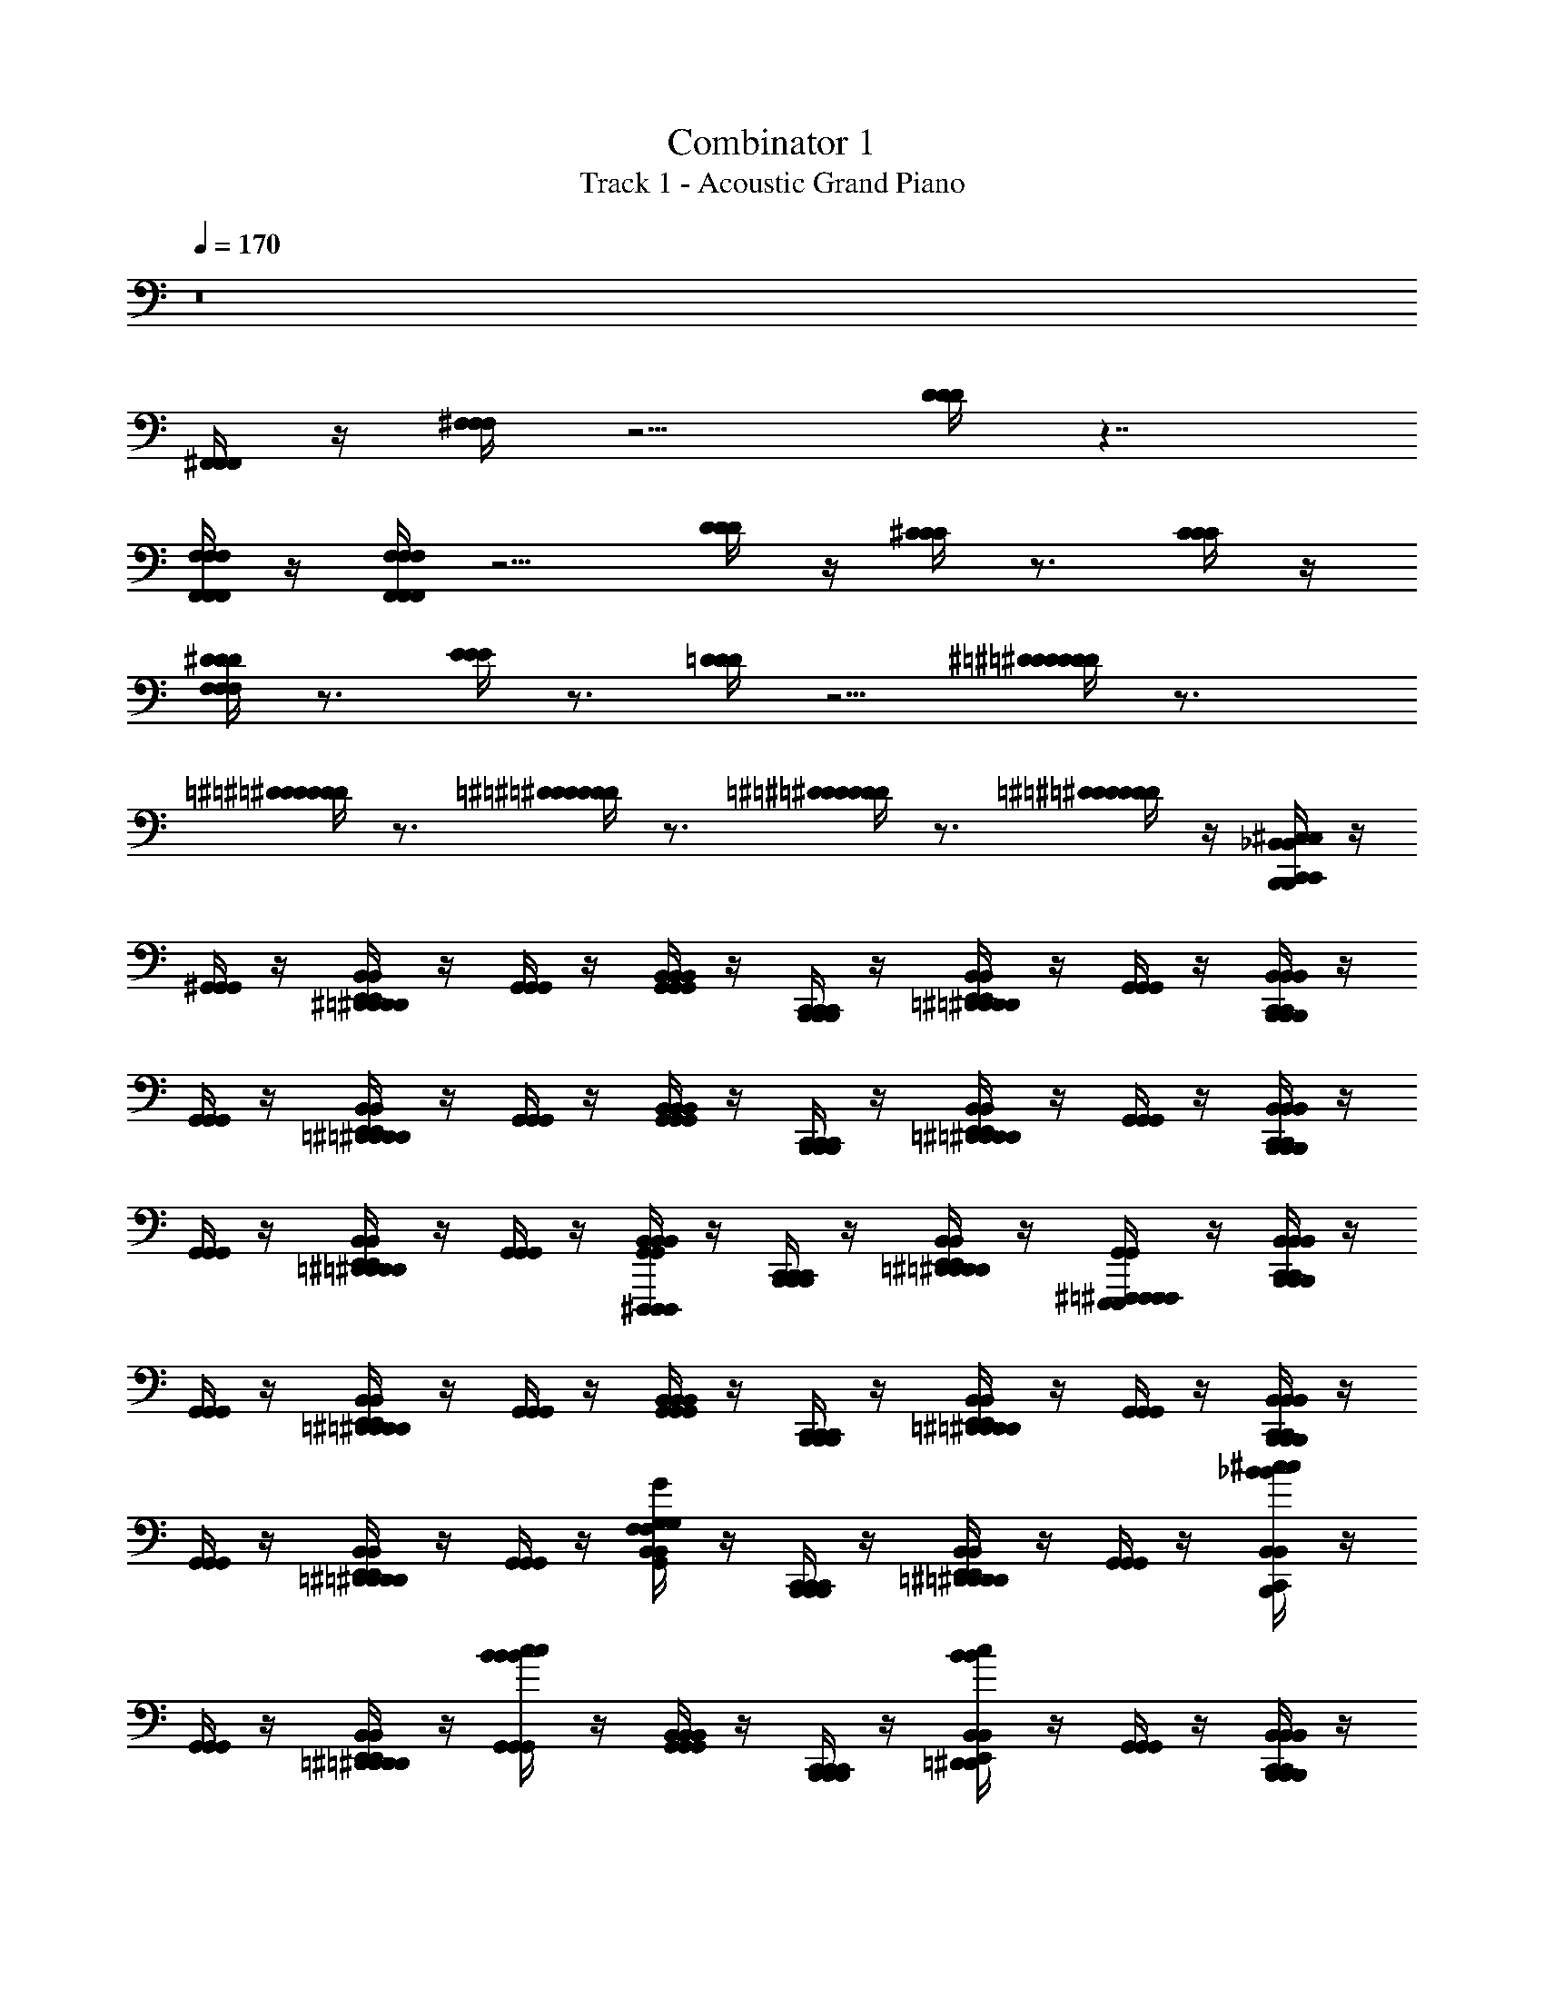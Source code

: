 X: 1
T: Combinator 1
T: Track 1 - Acoustic Grand Piano
Z: ABC Generated by Starbound Composer v0.8.6
L: 1/4
Q: 1/4=170
K: C
z8 
[^F,,/4F,,/4F,,/4] z/4 [^F,/4F,/4F,/4] z5/4 [D/4D/4D/4] z7/4 
[F,,/4F,/4F,,/4F,/4F,,/4F,/4] z/4 [F,,/4F,/4F,,/4F,/4F,,/4F,/4] z5/4 [D/4D/4D/4] z/4 [^C/4C/4C/4] z3/4 [C/4C/4C/4] z/4 
[F,/4^D/4F,/4D/4F,/4D/4] z3/4 [E/4E/4E/4] z3/4 [=D/4D/4D/4] z5/4 [D/4^D/4=D/4^D/4=D/4^D/4] z3/4 
[=D/4^D/4=D/4^D/4=D/4^D/4] z3/4 [=D/4^D/4=D/4^D/4=D/4^D/4] z3/4 [=D/4^D/4=D/4^D/4=D/4^D/4] z3/4 [=D/4^D/4=D/4^D/4=D/4^D/4] z/4 [^C,/4B,,,/4C,,/4_B,,/4C,/4B,,,/4C,,/4B,,/4C,/4B,,,/4C,,/4B,,/4] z/4 
[^G,,/4G,,/4G,,/4] z/4 [D,,/4^D,,/4E,,/4B,,/4=D,,/4^D,,/4E,,/4B,,/4=D,,/4^D,,/4E,,/4B,,/4] z/4 [G,,/4G,,/4G,,/4] z/4 [G,,/4B,,/4G,,/4B,,/4G,,/4B,,/4] z/4 [B,,,/4C,,/4B,,,/4C,,/4B,,,/4C,,/4] z/4 [=D,,/4^D,,/4E,,/4B,,/4=D,,/4^D,,/4E,,/4B,,/4=D,,/4^D,,/4E,,/4B,,/4] z/4 [G,,/4G,,/4G,,/4] z/4 [B,,,/4C,,/4B,,/4B,,,/4C,,/4B,,/4B,,,/4C,,/4B,,/4] z/4 
[G,,/4G,,/4G,,/4] z/4 [=D,,/4^D,,/4E,,/4B,,/4=D,,/4^D,,/4E,,/4B,,/4=D,,/4^D,,/4E,,/4B,,/4] z/4 [G,,/4G,,/4G,,/4] z/4 [G,,/4B,,/4G,,/4B,,/4G,,/4B,,/4] z/4 [B,,,/4C,,/4B,,,/4C,,/4B,,,/4C,,/4] z/4 [=D,,/4^D,,/4E,,/4B,,/4=D,,/4^D,,/4E,,/4B,,/4=D,,/4^D,,/4E,,/4B,,/4] z/4 [G,,/4G,,/4G,,/4] z/4 [B,,,/4C,,/4B,,/4B,,,/4C,,/4B,,/4B,,,/4C,,/4B,,/4] z/4 
[G,,/4G,,/4G,,/4] z/4 [=D,,/4^D,,/4E,,/4B,,/4=D,,/4^D,,/4E,,/4B,,/4=D,,/4^D,,/4E,,/4B,,/4] z/4 [G,,/4G,,/4G,,/4] z/4 [^D,,,/4G,,/4B,,/4D,,,/4G,,/4B,,/4D,,,/4G,,/4B,,/4] z/4 [B,,,/4C,,/4B,,,/4C,,/4B,,,/4C,,/4] z/4 [=D,,/4^D,,/4E,,/4B,,/4=D,,/4^D,,/4E,,/4B,,/4=D,,/4^D,,/4E,,/4B,,/4] z/4 [E,,,/4F,,,/4^F,,,/4G,,/4E,,,/4=F,,,/4^F,,,/4G,,/4E,,,/4=F,,,/4^F,,,/4G,,/4] z/4 [B,,,/4C,,/4B,,/4B,,,/4C,,/4B,,/4B,,,/4C,,/4B,,/4] z/4 
[G,,/4G,,/4G,,/4] z/4 [=D,,/4^D,,/4E,,/4B,,/4=D,,/4^D,,/4E,,/4B,,/4=D,,/4^D,,/4E,,/4B,,/4] z/4 [G,,/4G,,/4G,,/4] z/4 [G,,/4B,,/4G,,/4B,,/4G,,/4B,,/4] z/4 [B,,,/4C,,/4B,,,/4C,,/4B,,,/4C,,/4] z/4 [=D,,/4^D,,/4E,,/4B,,/4=D,,/4^D,,/4E,,/4B,,/4=D,,/4^D,,/4E,,/4B,,/4] z/4 [G,,/4G,,/4G,,/4] z/4 [B,,,/4C,,/4B,,/4B,,,/4C,,/4B,,/4B,,,/4C,,/4B,,/4] z/4 
[G,,/4G,,/4G,,/4] z/4 [=D,,/4^D,,/4E,,/4B,,/4=D,,/4^D,,/4E,,/4B,,/4=D,,/4^D,,/4E,,/4B,,/4] z/4 [G,,/4G,,/4G,,/4] z/4 [F,/4G,/4G/4G,,/4B,,/4F,/4G,/4G/4G,,/4B,,/4F,/4G,/4G/4G,,/4B,,/4] z/4 [B,,,/4C,,/4B,,,/4C,,/4B,,,/4C,,/4] z/4 [=D,,/4^D,,/4E,,/4B,,/4=D,,/4^D,,/4E,,/4B,,/4=D,,/4^D,,/4E,,/4B,,/4] z/4 [G,,/4G,,/4G,,/4] z/4 [_B/4^c/4B,,,/4C,,/4B,,/4B/4c/4B,,,/4C,,/4B,,/4B/4c/4B,,,/4C,,/4B,,/4] z/4 
[G,,/4G,,/4G,,/4] z/4 [=D,,/4^D,,/4E,,/4B,,/4=D,,/4^D,,/4E,,/4B,,/4=D,,/4^D,,/4E,,/4B,,/4] z/4 [B/4c/4G,,/4B/4c/4G,,/4B/4c/4G,,/4] z/4 [G,,/4B,,/4G,,/4B,,/4G,,/4B,,/4] z/4 [B,,,/4C,,/4B,,,/4C,,/4B,,,/4C,,/4] z/4 [B/4c/4=D,,/4^D,,/4E,,/4B,,/4B/4c/4=D,,/4^D,,/4E,,/4B,,/4B/4c/4=D,,/4^D,,/4E,,/4B,,/4] z/4 [G,,/4G,,/4G,,/4] z/4 [B,,,/4C,,/4B,,/4B,,,/4C,,/4B,,/4B,,,/4C,,/4B,,/4] z/4 
[G,,/4G,,/4G,,/4] z/4 [=D,,/4^D,,/4E,,/4B,,/4=D,,/4^D,,/4E,,/4B,,/4=D,,/4^D,,/4E,,/4B,,/4] z/4 [G,,/4G,,/4G,,/4] z/4 [F,/4G,/4G/4G,,/4B,,/4F,/4G,/4G/4G,,/4B,,/4F,/4G,/4G/4G,,/4B,,/4] z/4 [B,,,/4C,,/4B,,,/4C,,/4B,,,/4C,,/4] z/4 [=D,,/4^D,,/4E,,/4B,,/4=D,,/4^D,,/4E,,/4B,,/4=D,,/4^D,,/4E,,/4B,,/4] z/4 [G,,/4G,,/4G,,/4] z/4 [B/4c/4B,,,/4C,,/4B,,/4B/4c/4B,,,/4C,,/4B,,/4B/4c/4B,,,/4C,,/4B,,/4] z/4 
[G,,/4G,,/4G,,/4] z/4 [=D,,/4^D,,/4E,,/4B,,/4=D,,/4^D,,/4E,,/4B,,/4=D,,/4^D,,/4E,,/4B,,/4] z/4 [B/4c/4G,,/4B/4c/4G,,/4B/4c/4G,,/4] z/4 [G,,/4B,,/4G,,/4B,,/4G,,/4B,,/4] z/4 [B,,,/4C,,/4B,,,/4C,,/4B,,,/4C,,/4] z/4 [B/4c/4=D,,/4^D,,/4E,,/4B,,/4B/4c/4=D,,/4^D,,/4E,,/4B,,/4B/4c/4=D,,/4^D,,/4E,,/4B,,/4] z/4 [G,,/4G,,/4G,,/4] z/4 [C,/4B,,,/4C,,/4B,,/4C,/4B,,,/4C,,/4B,,/4C,/4B,,,/4C,,/4B,,/4] z/4 
[G,,/4G,,/4G,,/4] z/4 [=D,,/4^D,,/4E,,/4B,,/4=D,,/4^D,,/4E,,/4B,,/4=D,,/4^D,,/4E,,/4B,,/4] z/4 [G,,/4G,,/4G,,/4] z/4 [G,,/4B,,/4G,,/4B,,/4G,,/4B,,/4] z/4 [B,,,/4C,,/4B,,,/4C,,/4B,,,/4C,,/4] z/4 [=D,,/4^D,,/4E,,/4B,,/4=D,,/4^D,,/4E,,/4B,,/4=D,,/4^D,,/4E,,/4B,,/4] z/4 [G,,/4G,,/4G,,/4] z/4 [B,,,/4C,,/4B,,/4B,,,/4C,,/4B,,/4B,,,/4C,,/4B,,/4] z/4 
[G,,/4G,,/4G,,/4] z/4 [=D,,/4^D,,/4E,,/4B,,/4=D,,/4^D,,/4E,,/4B,,/4=D,,/4^D,,/4E,,/4B,,/4] z/4 [G,,/4G,,/4G,,/4] z/4 [G,,/4B,,/4G,,/4B,,/4G,,/4B,,/4] z/4 [B,,,/4C,,/4B,,,/4C,,/4B,,,/4C,,/4] z/4 [=D,,/4^D,,/4E,,/4B,,/4=D,,/4^D,,/4E,,/4B,,/4=D,,/4^D,,/4E,,/4B,,/4] z/4 [G,,/4G,,/4G,,/4] z/4 [B,,,/4C,,/4B,,/4B,,,/4C,,/4B,,/4B,,,/4C,,/4B,,/4] z/4 
[G,,/4G,,/4G,,/4] z/4 [=D,,/4^D,,/4E,,/4B,,/4=D,,/4^D,,/4E,,/4B,,/4=D,,/4^D,,/4E,,/4B,,/4] z/4 [G,,/4G,,/4G,,/4] z/4 [D,,,/4G,,/4B,,/4D,,,/4G,,/4B,,/4D,,,/4G,,/4B,,/4] z/4 [B,,,/4C,,/4B,,,/4C,,/4B,,,/4C,,/4] z/4 [=D,,/4^D,,/4E,,/4B,,/4=D,,/4^D,,/4E,,/4B,,/4=D,,/4^D,,/4E,,/4B,,/4] z/4 [E,,,/4=F,,,/4^F,,,/4G,,/4E,,,/4=F,,,/4^F,,,/4G,,/4E,,,/4=F,,,/4^F,,,/4G,,/4] z/4 [B,,,/4C,,/4B,,/4B,,,/4C,,/4B,,/4B,,,/4C,,/4B,,/4] z/4 
[G,,/4G,,/4G,,/4] z/4 [=D,,/4^D,,/4E,,/4B,,/4=D,,/4^D,,/4E,,/4B,,/4=D,,/4^D,,/4E,,/4B,,/4] z/4 [G,,/4G,,/4G,,/4] z/4 [G,,/4B,,/4G,,/4B,,/4G,,/4B,,/4] z/4 [B,,,/4C,,/4B,,,/4C,,/4B,,,/4C,,/4] z/4 [=D,,/4^D,,/4E,,/4B,,/4=D,,/4^D,,/4E,,/4B,,/4=D,,/4^D,,/4E,,/4B,,/4] z/4 [G,,/4G,,/4G,,/4] z/4 [B,,,/4C,,/4B,,/4B,,,/4C,,/4B,,/4B,,,/4C,,/4B,,/4] z/4 
[G,,/4G,,/4G,,/4] z/4 [=D,,/4^D,,/4E,,/4B,,/4=D,,/4^D,,/4E,,/4B,,/4=D,,/4^D,,/4E,,/4B,,/4] z/4 [G,,/4G,,/4G,,/4] z/4 [F,/4G,/4G/4G,,/4B,,/4F,/4G,/4G/4G,,/4B,,/4F,/4G,/4G/4G,,/4B,,/4] z/4 [B,,,/4C,,/4B,,,/4C,,/4B,,,/4C,,/4] z/4 [=D,,/4^D,,/4E,,/4B,,/4=D,,/4^D,,/4E,,/4B,,/4=D,,/4^D,,/4E,,/4B,,/4] z/4 [G,,/4G,,/4G,,/4] z/4 [B/4c/4B,,,/4C,,/4B,,/4B/4c/4B,,,/4C,,/4B,,/4B/4c/4B,,,/4C,,/4B,,/4] z/4 
[G,,/4G,,/4G,,/4] z/4 [=D,,/4^D,,/4E,,/4B,,/4=D,,/4^D,,/4E,,/4B,,/4=D,,/4^D,,/4E,,/4B,,/4] z/4 [B/4c/4G,,/4B/4c/4G,,/4B/4c/4G,,/4] z/4 [G,,/4B,,/4G,,/4B,,/4G,,/4B,,/4] z/4 [B,,,/4C,,/4B,,,/4C,,/4B,,,/4C,,/4] z/4 [B/4c/4=D,,/4^D,,/4E,,/4B,,/4B/4c/4=D,,/4^D,,/4E,,/4B,,/4B/4c/4=D,,/4^D,,/4E,,/4B,,/4] z/4 [G,,/4G,,/4G,,/4] z/4 [B,,,/4C,,/4B,,/4B,,,/4C,,/4B,,/4B,,,/4C,,/4B,,/4] z/4 
[G,,/4G,,/4G,,/4] z/4 [=D,,/4^D,,/4E,,/4B,,/4=D,,/4^D,,/4E,,/4B,,/4=D,,/4^D,,/4E,,/4B,,/4] z/4 [B,,,/4C,,/4G,,/4B,,,/4C,,/4G,,/4B,,,/4C,,/4G,,/4] z/4 [F,/4G,/4G/4G,,/4B,,/4F,/4G,/4G/4G,,/4B,,/4F,/4G,/4G/4G,,/4B,,/4] z/4 [=D,,/4^D,,/4E,,/4=D,,/4^D,,/4E,,/4=D,,/4^D,,/4E,,/4] z/4 [B,,,/4C,,/4B,,/4B,,,/4C,,/4B,,/4B,,,/4C,,/4B,,/4] z/4 [G,,/4G,,/4G,,/4] z/4 [B/4c/4B,,,/4C,,/4B,,/4B/4c/4B,,,/4C,,/4B,,/4B/4c/4B,,,/4C,,/4B,,/4] z/4 
[G,,/4G,,/4G,,/4] z/4 [=D,,/4^D,,/4E,,/4B,,/4=D,,/4^D,,/4E,,/4B,,/4=D,,/4^D,,/4E,,/4B,,/4] z/4 [B/4c/4B,,,/4C,,/4G,,/4B/4c/4B,,,/4C,,/4G,,/4B/4c/4B,,,/4C,,/4G,,/4] z/4 [G,,/4B,,/4G,,/4B,,/4G,,/4B,,/4] z/4 [=D,,/4^D,,/4E,,/4=D,,/4^D,,/4E,,/4=D,,/4^D,,/4E,,/4] z/4 [B/4c/4B,,,/4C,,/4B,,/4B/4c/4B,,,/4C,,/4B,,/4B/4c/4B,,,/4C,,/4B,,/4] z/4 [G,,/4G,,/4G,,/4] z/4 [C,/4B,,,/4C,,/4C,/4B,,,/4C,,/4C,/4B,,,/4C,,/4] z31/4 
[C,/4B,,,/4C,,/4B,,/4C,/4B,,,/4C,,/4B,,/4C,/4B,,,/4C,,/4B,,/4] z/4 [G,,/4G,,/4G,,/4] z/4 [=D,,/4^D,,/4E,,/4B,,/4=D,,/4^D,,/4E,,/4B,,/4=D,,/4^D,,/4E,,/4B,,/4] z/4 [G,,/4G,,/4G,,/4] z/4 [G,,/4B,,/4G,,/4B,,/4G,,/4B,,/4] z/4 [B,,,/4C,,/4B,,,/4C,,/4B,,,/4C,,/4] z/4 [=D,,/4^D,,/4E,,/4B,,/4=D,,/4^D,,/4E,,/4B,,/4=D,,/4^D,,/4E,,/4B,,/4] z/4 [G,,/4G,,/4G,,/4] z/4 
[B,,,/4C,,/4B,,/4B,,,/4C,,/4B,,/4B,,,/4C,,/4B,,/4] z/4 [G,,/4G,,/4G,,/4] z/4 [=D,,/4^D,,/4E,,/4B,,/4=D,,/4^D,,/4E,,/4B,,/4=D,,/4^D,,/4E,,/4B,,/4] z/4 [G,,/4G,,/4G,,/4] z/4 [G,,/4B,,/4G,,/4B,,/4G,,/4B,,/4] z/4 [B,,,/4C,,/4B,,,/4C,,/4B,,,/4C,,/4] z/4 [=D,,/4^D,,/4E,,/4B,,/4=D,,/4^D,,/4E,,/4B,,/4=D,,/4^D,,/4E,,/4B,,/4] z/4 [G,,/4G,,/4G,,/4] z/4 
[B,,,/4C,,/4B,,/4B,,,/4C,,/4B,,/4B,,,/4C,,/4B,,/4] z/4 [G,,/4G,,/4G,,/4] z/4 [=D,,/4^D,,/4E,,/4B,,/4=D,,/4^D,,/4E,,/4B,,/4=D,,/4^D,,/4E,,/4B,,/4] z/4 [G,,/4G,,/4G,,/4] z/4 [D,,,/4G,,/4B,,/4D,,,/4G,,/4B,,/4D,,,/4G,,/4B,,/4] z/4 [B,,,/4C,,/4B,,,/4C,,/4B,,,/4C,,/4] z/4 [=D,,/4^D,,/4E,,/4B,,/4=D,,/4^D,,/4E,,/4B,,/4=D,,/4^D,,/4E,,/4B,,/4] z/4 [E,,,/4=F,,,/4^F,,,/4G,,/4E,,,/4=F,,,/4^F,,,/4G,,/4E,,,/4=F,,,/4^F,,,/4G,,/4] z/4 
[B,,,/4C,,/4B,,/4B,,,/4C,,/4B,,/4B,,,/4C,,/4B,,/4] z/4 [G,,/4G,,/4G,,/4] z/4 [=D,,/4^D,,/4E,,/4B,,/4=D,,/4^D,,/4E,,/4B,,/4=D,,/4^D,,/4E,,/4B,,/4] z/4 [G,,/4G,,/4G,,/4] z/4 [G,,/4B,,/4G,,/4B,,/4G,,/4B,,/4] z/4 [B,,,/4C,,/4B,,,/4C,,/4B,,,/4C,,/4] z/4 [=D,,/4^D,,/4E,,/4B,,/4=D,,/4^D,,/4E,,/4B,,/4=D,,/4^D,,/4E,,/4B,,/4] z/4 [G,,/4G,,/4G,,/4] z/4 
[B,,,/4C,,/4B,,/4B,,,/4C,,/4B,,/4B,,,/4C,,/4B,,/4] z/4 [G,,/4G,,/4G,,/4] z/4 [=D,,/4^D,,/4E,,/4B,,/4=D,,/4^D,,/4E,,/4B,,/4=D,,/4^D,,/4E,,/4B,,/4] z/4 [G,,/4G,,/4G,,/4] z/4 [F,/4G,/4G/4G,,/4B,,/4F,/4G,/4G/4G,,/4B,,/4F,/4G,/4G/4G,,/4B,,/4] z/4 [B,,,/4C,,/4B,,,/4C,,/4B,,,/4C,,/4] z/4 [=D,,/4^D,,/4E,,/4B,,/4=D,,/4^D,,/4E,,/4B,,/4=D,,/4^D,,/4E,,/4B,,/4] z/4 [G,,/4G,,/4G,,/4] z/4 
[B/4c/4B,,,/4C,,/4B,,/4B/4c/4B,,,/4C,,/4B,,/4B/4c/4B,,,/4C,,/4B,,/4] z/4 [G,,/4G,,/4G,,/4] z/4 [=D,,/4^D,,/4E,,/4B,,/4=D,,/4^D,,/4E,,/4B,,/4=D,,/4^D,,/4E,,/4B,,/4] z/4 [B/4c/4G,,/4B/4c/4G,,/4B/4c/4G,,/4] z/4 [G,,/4B,,/4G,,/4B,,/4G,,/4B,,/4] z/4 [B,,,/4C,,/4B,,,/4C,,/4B,,,/4C,,/4] z/4 [B/4c/4=D,,/4^D,,/4E,,/4B,,/4B/4c/4=D,,/4^D,,/4E,,/4B,,/4B/4c/4=D,,/4^D,,/4E,,/4B,,/4] z/4 [G,,/4G,,/4G,,/4] z/4 
[B,,,/4C,,/4B,,/4B,,,/4C,,/4B,,/4B,,,/4C,,/4B,,/4] z/4 [G,,/4G,,/4G,,/4] z/4 [=D,,/4^D,,/4E,,/4B,,/4=D,,/4^D,,/4E,,/4B,,/4=D,,/4^D,,/4E,,/4B,,/4] z/4 [B,,,/4C,,/4G,,/4B,,,/4C,,/4G,,/4B,,,/4C,,/4G,,/4] z/4 [F,/4G,/4G/4G,,/4B,,/4F,/4G,/4G/4G,,/4B,,/4F,/4G,/4G/4G,,/4B,,/4] z/4 [=D,,/4^D,,/4E,,/4=D,,/4^D,,/4E,,/4=D,,/4^D,,/4E,,/4] z/4 [B,,,/4C,,/4B,,/4B,,,/4C,,/4B,,/4B,,,/4C,,/4B,,/4] z/4 [G,,/4G,,/4G,,/4] z/4 
[B/4c/4B,,,/4C,,/4B,,/4B/4c/4B,,,/4C,,/4B,,/4B/4c/4B,,,/4C,,/4B,,/4] z/4 [G,,/4G,,/4G,,/4] z/4 [=D,,/4^D,,/4E,,/4B,,/4=D,,/4^D,,/4E,,/4B,,/4=D,,/4^D,,/4E,,/4B,,/4] z/4 [B/4c/4B,,,/4C,,/4G,,/4B/4c/4B,,,/4C,,/4G,,/4B/4c/4B,,,/4C,,/4G,,/4] z/4 [G,,/4B,,/4G,,/4B,,/4G,,/4B,,/4] z/4 [=D,,/4^D,,/4E,,/4=D,,/4^D,,/4E,,/4=D,,/4^D,,/4E,,/4] z/4 [B/4c/4B,,,/4C,,/4B,,/4B/4c/4B,,,/4C,,/4B,,/4B/4c/4B,,,/4C,,/4B,,/4] z/4 [G,,/4G,,/4G,,/4] z/4 
[C,/4B,,,/4C,,/4C,/4B,,,/4C,,/4C,/4B,,,/4C,,/4] 
